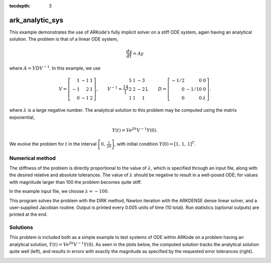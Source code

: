 ..
   Programmer(s): Daniel R. Reynolds @ SMU
   ----------------------------------------------------------------
   Copyright (c) 2013, Southern Methodist University.
   All rights reserved.
   For details, see the LICENSE file.
   ----------------------------------------------------------------

:tocdepth: 3


.. _ark_analytic_sys:

ark_analytic_sys
===============================================

This example demonstrates the use of ARKode's fully implicit solver on
a stiff ODE system, again having an analytical solution.  The problem
is that of a linear ODE system,

.. math::

   \frac{dy}{dt} = Ay

where :math:`A = V D V^{-1}`.  In this example, we use

.. math::

   V = \left[\begin{array}{rrr} 1 & -1 & 1\\ -1 & 2 & 1\\ 0 & -1 & 2
       \end{array}\right], \qquad
   V^{-1} = \frac14 \left[\begin{array}{rrr} 5 & 1 & -3\\ 2 & 2 & -2\\
       1 & 1 & 1 \end{array}\right], \qquad
   D = \left[\begin{array}{rrr} -1/2 & 0 & 0\\ 0 & -1/10 & 0\\ 0 & 0 &
       \lambda \end{array}\right].

where :math:`\lambda` is a large negative number. The analytical
solution to this problem may be computed using the matrix exponential,

.. math::

   Y(t) = V e^{Dt} V^{-1} Y(0).

We evolve the problem for :math:`t` in the interval :math:`\left[0,\,
\frac{1}{20}\right]`, with initial condition :math:`Y(0) = \left[1,\,
1,\, 1\right]^T`.


Numerical method
----------------

The stiffness of the problem is directly proportional to the 
value of :math:`\lambda`, which is specified through an input file,
along with the desired relative and absolute tolerances.  The value of
:math:`\lambda` should be negative to result in a well-posed ODE; for
values with magnitude larger than 100 the problem becomes quite stiff.

In the example input file, we choose :math:`\lambda = -100`.
 
This program solves the problem with the DIRK method,
Newton iteration with the ARKDENSE dense linear solver, and a
user-supplied Jacobian routine.
Output is printed every 0.005 units of time (10 total).
Run statistics (optional outputs) are printed at the end.


..
   Routines
   --------

   We reproduce the relevant aspects of the ``main()`` routine and
   auxiliary functions here for explanatory purposes (see the in-line
   comments for details; error-checking has been removed for brevity).



   Include files and function prototypes
   ^^^^^^^^^^^^^^^^^^^^^^^^^^^^^^^^^^^^^^^^

   .. code-block:: c++

      // Header files
      #include <stdio.h>
      #include <iostream>
      #include <string.h>
      #include <math.h>
      #include <arkode/arkode.h>            // prototypes for ARKode fcts., consts.
      #include <nvector/nvector_serial.h>   // serial N_Vector types, fcts., macros
      #include <arkode/arkode_dense.h>      // prototype for ARKDense solver
      #include <sundials/sundials_dense.h>  // defs. of DlsMat and DENSE_ELEM
      #include <sundials/sundials_types.h>  // def. of type 'realtype'

      using namespace std;

      // User-supplied Functions Called by the Solver
      static int f(realtype t, N_Vector y, N_Vector ydot, void *user_data);
      static int Jac(long int N, realtype t,
		     N_Vector y, N_Vector fy, DlsMat J, void *user_data,
		     N_Vector tmp1, N_Vector tmp2, N_Vector tmp3);

      // Private function to perform matrix-matrix product
      static int dense_MM(DlsMat A, DlsMat B, DlsMat C);




   main()
   ^^^^^^^^^^

   .. code-block:: c++

      int main()
      {
	// general problem parameters
	realtype T0 = RCONST(0.0);       // initial time
	realtype Tf = RCONST(0.05);      // final time
	realtype dTout = RCONST(0.005);  // time between outputs
	long int NEQ = 3;                // number of dependent vars.

	// general problem variables
	int flag;                      // reusable error-checking flag
	N_Vector y = NULL;             // empty vector for storing solution
	void *arkode_mem = NULL;       // empty ARKode memory structure

	/* read problem parameter and tolerances from input file:
	   lamda  - problem stiffness parameter
	   reltol - desired relative tolerance
	   abstol - desired absolute tolerance */
	double reltol_, abstol_, lamda_;
	FILE *FID;
	FID=fopen("input_analytic_sys.txt","r");
	flag = fscanf(FID,"  lamda = %lf\n",  &lamda_);
	flag = fscanf(FID,"  reltol = %lf\n", &reltol_);
	flag = fscanf(FID,"  abstol = %lf\n", &abstol_);
	fclose(FID);

	// convert the inputs to 'realtype' format
	realtype reltol = reltol_;
	realtype abstol = abstol_;
	realtype lamda  = lamda_;

	// Initial problem output
	cout << "\nAnalytical ODE test problem:\n";
	cout << "    lamda = " << lamda << "\n";
	cout << "   reltol = " << reltol << "\n";
	cout << "   abstol = " << abstol << "\n\n";

	// Initialize data structures
	y = N_VNew_Serial(NEQ);         // Create serial vector solution
	NV_Ith_S(y,0) = 1.0;            // Specify initial condition
	NV_Ith_S(y,1) = 1.0;
	NV_Ith_S(y,2) = 1.0;
	arkode_mem = ARKodeCreate();    // Create the solver memory

	/* Call ARKodeInit to initialize the integrator memory and specify the
	   hand-side side function in y'=f(t,y), the inital time T0, and
	   the initial dependent variable vector y.  Note: since this
	   problem is fully implicit, we set f_E to NULL and f_I to f. */
	ARKodeInit(arkode_mem, NULL, f, T0, y);

	// Set routines
	ARKodeSetUserData(arkode_mem, (void *) &lamda);   // Pass lamda to user functions
	ARKodeSStolerances(arkode_mem, reltol, abstol);   // Specify tolerances

	// Linear solver specification
	ARKDense(arkode_mem, NEQ);              // Specify dense linear solver
	ARKDlsSetDenseJacFn(arkode_mem, Jac);   // Set Jacobian routine

	/* Main time-stepping loop: calls ARKode to perform the integration, then 
	   prints results.  Stops when the final time has been reached */
	realtype t = T0;
	realtype tout = T0+dTout;
	cout << "      t        y0        y1        y2\n";
	cout << "   --------------------------------------\n";
	while (Tf - t > 1.0e-15) {

	  flag = ARKode(arkode_mem, tout, y, &t, ARK_NORMAL);       // call integrator
	  printf("  %8.4f  %8.5f  %8.5f  %8.5f\n",                  // access/print solution
		 t, NV_Ith_S(y,0), NV_Ith_S(y,1), NV_Ith_S(y,2));
	  if (flag >= 0) {                                          // successful solve: update time
	    tout += dTout;
	    tout = (tout > Tf) ? Tf : tout;
	  } else {                                                  // unsuccessful solve: break
	    fprintf(stderr,"Solver failure, stopping integration\n");
	    break;
	  }
	}
	cout << "   --------------------------------------\n";

	// Print some final statistics
	long int nst, nst_a, nfe, nfi, nsetups, nje, nfeLS, nni, ncfn, netf;
	ARKodeGetNumSteps(arkode_mem, &nst);
	ARKodeGetNumStepAttempts(arkode_mem, &nst_a);
	ARKodeGetNumRhsEvals(arkode_mem, &nfe, &nfi);
	ARKodeGetNumLinSolvSetups(arkode_mem, &nsetups);
	ARKodeGetNumErrTestFails(arkode_mem, &netf);
	ARKodeGetNumNonlinSolvIters(arkode_mem, &nni);
	ARKodeGetNumNonlinSolvConvFails(arkode_mem, &ncfn);
	ARKDlsGetNumJacEvals(arkode_mem, &nje);
	ARKDlsGetNumRhsEvals(arkode_mem, &nfeLS);

	cout << "\nFinal Solver Statistics:\n";
	cout << "   Internal solver steps = " << nst << " (attempted = " << nst_a << ")\n";
	cout << "   Total RHS evals:  Fe = " << nfe << ",  Fi = " << nfi << "\n";
	cout << "   Total linear solver setups = " << nsetups << "\n";
	cout << "   Total RHS evals for setting up the linear system = " << nfeLS << "\n";
	cout << "   Total number of Jacobian evaluations = " << nje << "\n";
	cout << "   Total number of Newton iterations = " << nni << "\n";
	cout << "   Total number of linear solver convergence failures = " << ncfn << "\n";
	cout << "   Total number of error test failures = " << netf << "\n\n";

	// Clean up and return with successful completion
	N_VDestroy_Serial(y);        // Free y vector
	ARKodeFree(&arkode_mem);     // Free integrator memory
	return 0;
      }



   f()
   ^^^^^

   .. code-block:: c++

      // f routine to compute the ODE RHS function f(t,y).
      static int f(realtype t, N_Vector y, N_Vector ydot, void *user_data)
      {
	realtype *rdata = (realtype *) user_data;   // cast user_data to realtype
	realtype lam = rdata[0];                    // set shortcut for stiffness parameter
	realtype y0 = NV_Ith_S(y,0);                // access current solution values
	realtype y1 = NV_Ith_S(y,1);
	realtype y2 = NV_Ith_S(y,2);
	realtype yd0, yd1, yd2;

	// fill in the RHS function: f(t,y) = V*D*Vi*y
	yd0 = 0.25*(5.0*y0 + 1.0*y1 - 3.0*y2);     // yd = Vi*y
	yd1 = 0.25*(2.0*y0 + 2.0*y1 - 2.0*y2);
	yd2 = 0.25*(1.0*y0 + 1.0*y1 + 1.0*y2);
	y0  = -0.5*yd0;                            //  y = D*yd
	y1  = -0.1*yd1;
	y2  =  lam*yd2;
	yd0 =  1.0*y0 - 1.0*y1 + 1.0*y2;           // yd = V*y
	yd1 = -1.0*y0 + 2.0*y1 + 1.0*y2;
	yd2 =  0.0*y0 - 1.0*y1 + 2.0*y2;
	NV_Ith_S(ydot,0) = yd0;
	NV_Ith_S(ydot,1) = yd1;
	NV_Ith_S(ydot,2) = yd2;

	return 0;                                  // Return with success
      }



   Jac()
   ^^^^^^^

   .. code-block:: c++

      // Jacobian routine to compute J(t,y) = df/dy.
      static int Jac(long int N, realtype t,
		     N_Vector y, N_Vector fy, DlsMat J, void *user_data,
		     N_Vector tmp1, N_Vector tmp2, N_Vector tmp3)
      {
	realtype *rdata = (realtype *) user_data;   // cast user_data to realtype
	realtype lam = rdata[0];                    // set shortcut for stiffness parameter
	DlsMat V  = NewDenseMat(3,3);               // create temporary DlsMat objects
	DlsMat D  = NewDenseMat(3,3);
	DlsMat Vi = NewDenseMat(3,3);

	DenseScale(0.0, V);     // initialize temporary matrices to zero
	DenseScale(0.0, D);
	DenseScale(0.0, Vi);

	// Fill in temporary matrices:
	//    V = [1 -1 1; -1 2 1; 0 -1 2]
	DENSE_ELEM(V,0,0) =  1.0;
	DENSE_ELEM(V,0,1) = -1.0;
	DENSE_ELEM(V,0,2) =  1.0;
	DENSE_ELEM(V,1,0) = -1.0;
	DENSE_ELEM(V,1,1) =  2.0;
	DENSE_ELEM(V,1,2) =  1.0;
	DENSE_ELEM(V,2,0) =  0.0;
	DENSE_ELEM(V,2,1) = -1.0;
	DENSE_ELEM(V,2,2) =  2.0;

	//    Vi = 0.25*[5 1 -3; 2 2 -2; 1 1 1]
	DENSE_ELEM(Vi,0,0) =  0.25*5.0;
	DENSE_ELEM(Vi,0,1) =  0.25*1.0;
	DENSE_ELEM(Vi,0,2) = -0.25*3.0;
	DENSE_ELEM(Vi,1,0) =  0.25*2.0;
	DENSE_ELEM(Vi,1,1) =  0.25*2.0;
	DENSE_ELEM(Vi,1,2) = -0.25*2.0;
	DENSE_ELEM(Vi,2,0) =  0.25*1.0;
	DENSE_ELEM(Vi,2,1) =  0.25*1.0;
	DENSE_ELEM(Vi,2,2) =  0.25*1.0;

	//    D = [-0.5 0 0; 0 -0.1 0; 0 0 lam]
	DENSE_ELEM(D,0,0) = -0.5;
	DENSE_ELEM(D,1,1) = -0.1;
	DENSE_ELEM(D,2,2) = lam;

	// Compute J = V*D*Vi
	dense_MM(D,Vi,J);                // J = D*Vi
	dense_MM(V,J,D);                 // D = V*J [= V*D*Vi]
	DenseCopy(D, J);                 // J = D [= V*D*Vi]

	return 0;                        // Return with success
      }




   Private helper functions
   ^^^^^^^^^^^^^^^^^^^^^^^^^^

   .. code-block:: c++

      // DlsMat matrix-multiply utility routine: C = A*B.
      static int dense_MM(DlsMat A, DlsMat B, DlsMat C)
      {
	// check for legal dimensions
	if ((A->N != B->M) || (C->M != A->M) || (C->N != B->N)) {
	  cerr << "\n matmul error: dimension mismatch\n\n";
	  return 1;
	}

	realtype **adata = A->cols;     // access data and extents
	realtype **bdata = B->cols;
	realtype **cdata = C->cols;
	long int m = C->M;
	long int n = C->N;
	long int l = A->N;
	int i, j, k;
	DenseScale(0.0, C);             // initialize output

	// perform multiply (not optimal, but fine for 3x3 matrices)
	for (i=0; i<m; i++) 
	  for (j=0; j<n; j++) 
	    for (k=0; k<l; k++) 
	   cdata[i][j] += adata[i][k] * bdata[k][j];

	return 0;
      }



   
Solutions
---------

This problem is included both as a simple example to test systems of
ODE within ARKode on a problem having an analytical 
solution, :math:`Y(t) = V e^{Dt} V^{-1} Y(0)`.  As
seen in the plots below, the computed solution tracks the analytical solution
quite well (left), and results in errors with exactly the magnitude as
specified by the requested error tolerances (right).

.. image:: figs/plot-ark_analytic_sys.png
   :width: 45 %
.. image:: figs/plot-ark_analytic_sys_error.png
   :width: 45 %
